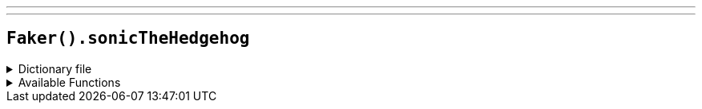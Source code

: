 ---
---

== `Faker().sonicTheHedgehog`

.Dictionary file
[%collapsible]
====
[source,yaml]
----
{% snippet 'provider_sonic_the_hedgehog' %}
----
====

.Available Functions
[%collapsible]
====
[source,kotlin]
----
Faker().sonicTheHedgehog.zone() // => Aerobase Zone

Faker().sonicTheHedgehog.character() // => Alf-Layla-wa-Layla

Faker().sonicTheHedgehog.game() // => Sonic the Hedgehog
----
====
